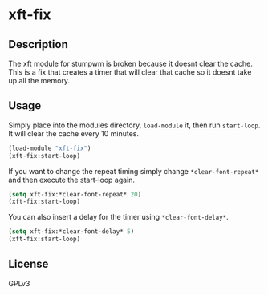 * xft-fix
** Description 

The xft module for stumpwm is broken because it doesnt clear the
cache. This is a fix that creates a timer that will clear that cache
so it doesnt take up all the memory.

** Usage

Simply place into the modules directory, =load-module= it, then run
=start-loop=. It will clear the cache every 10 minutes.
	
#+BEGIN_SRC lisp
  (load-module "xft-fix")
  (xft-fix:start-loop)
#+END_SRC

If you want to change the repeat timing simply change
=*clear-font-repeat*= and then execute the start-loop again.

#+BEGIN_SRC lisp
  (setq xft-fix:*clear-font-repeat* 20)
  (xft-fix:start-loop)
#+END_SRC

You can also insert a delay for the timer using =*clear-font-delay*=.
	
#+BEGIN_SRC lisp
  (setq xft-fix:*clear-font-delay* 5)
  (xft-fix:start-loop)
#+END_SRC

** License
GPLv3
